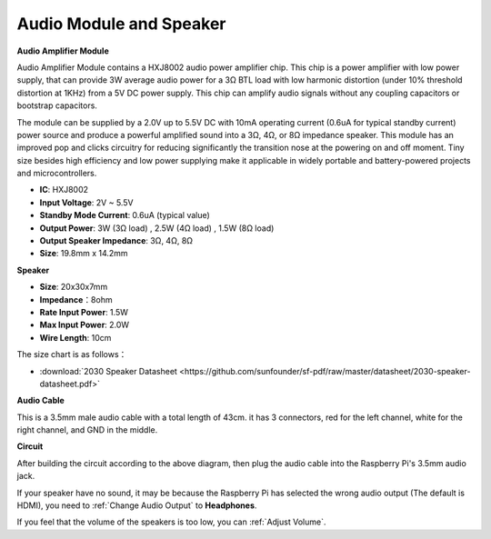 Audio Module and Speaker
===========================

**Audio Amplifier Module**

.. image:: img/audio_module.jpg
    :width: 500
    :align: center

Audio Amplifier Module contains a HXJ8002 audio power amplifier chip. This chip is a power amplifier with low power supply, that can provide 3W average audio power for a 3Ω BTL load with low harmonic distortion (under 10% threshold distortion at 1KHz) from a 5V DC power supply. This chip can amplify audio signals without any coupling capacitors or bootstrap capacitors.

The module can be supplied by a 2.0V up to 5.5V DC with 10mA operating current (0.6uA for typical standby current) power source and produce a powerful amplified sound into a 3Ω, 4Ω, or 8Ω impedance speaker. This module has an improved pop and clicks circuitry for reducing significantly the transition nose at the powering on and off moment. Tiny size besides high efficiency and low power supplying make it applicable in widely portable and battery-powered projects and microcontrollers.  


* **IC**: HXJ8002
* **Input Voltage**: 2V ~ 5.5V
* **Standby Mode Current**: 0.6uA (typical value)
* **Output Power**: 3W (3Ω load) , 2.5W (4Ω load) , 1.5W (8Ω load)
* **Output Speaker Impedance**: 3Ω, 4Ω, 8Ω
* **Size**: 19.8mm x 14.2mm

**Speaker**

.. image:: img/speaker_pic.png
    :width: 300
    :align: center

* **Size**: 20x30x7mm
* **Impedance**：8ohm
* **Rate Input Power**: 1.5W 
* **Max Input Power**: 2.0W
* **Wire Length**: 10cm

.. image:: img/2030_speaker.png

The size chart is as follows：

* :download:`2030 Speaker Datasheet <https://github.com/sunfounder/sf-pdf/raw/master/datasheet/2030-speaker-datasheet.pdf>`

**Audio Cable**

.. image:: img/audio_cable_pic2.png
    :width: 500
    :align: center

This is a 3.5mm male audio cable with a total length of 43cm. it has 3 connectors, red for the left channel, white for the right channel, and GND in the middle.

**Circuit**

.. image:: img/4.1.4fritzing.png

After building the circuit according to the above diagram, then plug the audio cable into the Raspberry Pi's 3.5mm audio jack.

.. image:: img/audio4.png
    :width: 400
    :align: center


If your speaker have no sound, it may be because the Raspberry Pi has selected the wrong audio output (The default is HDMI), you need to :ref:`Change Audio Output` to **Headphones**.

If you feel that the volume of the speakers is too low, you can :ref:`Adjust Volume`.

